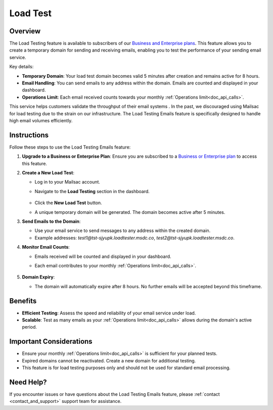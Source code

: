 .. _pricing: https://mailsac.com/pricing

.. _load_test:

Load Test
=========

Overview
--------

The Load Testing feature is available to subscribers of our `Business
and Enterprise plans <pricing_>`_. This feature allows you to create a
temporary domain for sending and receiving emails, enabling you to test
the performance of your sending email service.

Key details:

* **Temporary Domain**: Your load test domain becomes valid 5 minutes after creation
  and remains active for 8 hours.
* **Email Handling**: You can send emails to any address within the domain.
  Emails are counted and displayed in your dashboard.
* **Operations Limit**: Each email received counts towards your monthly
  :ref:`Operations limit<doc_api_calls>`.

This service helps customers validate the throughput of their email systems
. In the past, we discouraged using Mailsac for load testing due to the
strain on our infrastructure. The Load Testing Emails feature is
specifically designed to handle high email volumes efficiently.

Instructions
------------

Follow these steps to use the Load Testing Emails feature:

1. **Upgrade to a Business or Enterprise Plan**:
   Ensure you are subscribed to a `Business or Enterprise plan <pricing_>`_
   to access this feature.

2. **Create a New Load Test**:

   - Log in to your Mailsac account.
   - Navigate to the **Load Testing** section in the dashboard.

     .. figure:: loadtest_create_new.png
        :align: center
        :width: 400px

   - Click the **New Load Test** button.
   - A unique temporary domain will be generated. The domain becomes active
     after 5 minutes.

3. **Send Emails to the Domain**:

   - Use your email service to send messages to any address within the
     created domain.
   - Example addresses: `test1@tst-sjyupk.loadtester.msdc.co`,
     `test2@tst-sjyupk.loadtester.msdc.co`.

4. **Monitor Email Counts**:

   - Emails received will be counted and displayed in your dashboard.
   - Each email contributes to your monthly :ref:`Operations limit<doc_api_calls>`.

     .. figure:: loadtest_results.png
        :align: center
        :width: 400px

5. **Domain Expiry**:

   - The domain will automatically expire after 8 hours. No further emails
     will be accepted beyond this timeframe.

Benefits
--------

* **Efficient Testing**: Assess the speed and reliability of your email
  service under load.
* **Scalable**: Test as many emails as your :ref:`Operations limit<doc_api_calls>`
  allows during the domain's active period.

Important Considerations
------------------------

* Ensure your monthly :ref:`Operations limit<doc_api_calls>` is sufficient
  for your planned tests.
* Expired domains cannot be reactivated. Create a new domain for additional
  testing.
* This feature is for load testing purposes only and should not be used for
  standard email processing.

Need Help?
----------

If you encounter issues or have questions about the Load Testing Emails
feature, please :ref:`contact <contact_and_support>` support team for assistance.
